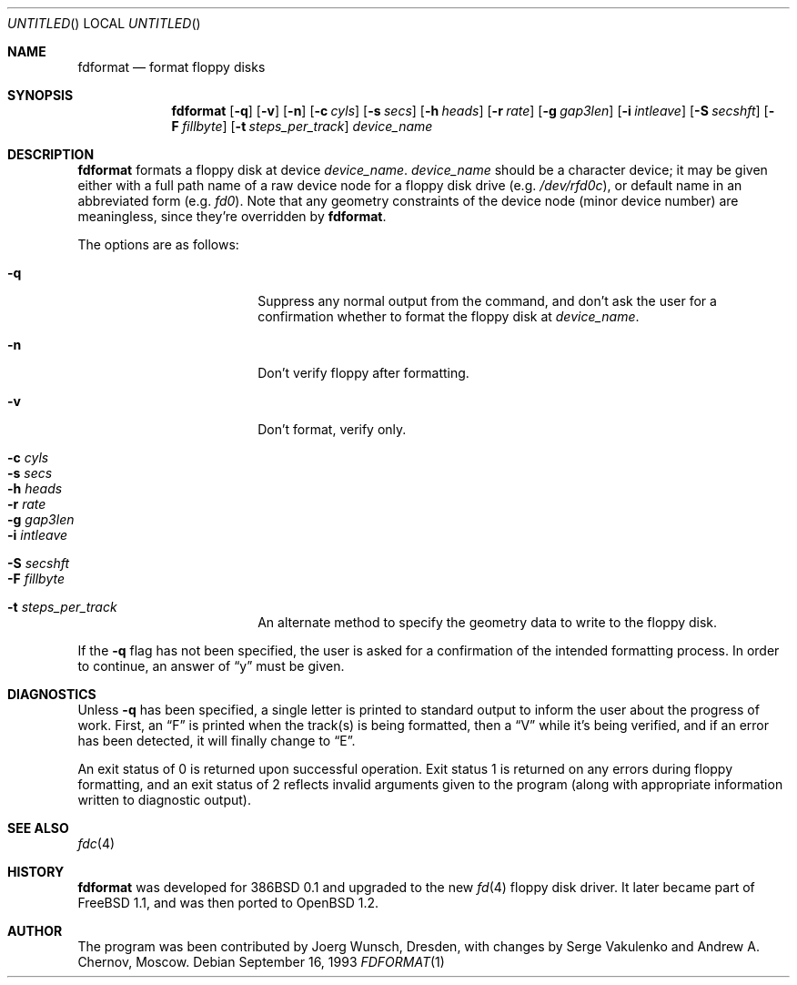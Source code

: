 .\"	$OpenBSD: src/usr.sbin/fdformat/fdformat.1,v 1.7 1999/07/04 19:25:20 aaron Exp $
.\"
.\" Copyright (C) 1993, 1994 by Joerg Wunsch, Dresden
.\" All rights reserved.
.\"
.\" Redistribution and use in source and binary forms, with or without
.\" modification, are permitted provided that the following conditions
.\" are met:
.\" 1. Redistributions of source code must retain the above copyright
.\"    notice, this list of conditions and the following disclaimer.
.\" 2. Redistributions in binary form must reproduce the above copyright
.\"    notice, this list of conditions and the following disclaimer in the
.\"    documentation and/or other materials provided with the distribution.
.\"
.\" THIS SOFTWARE IS PROVIDED BY THE AUTHOR(S) ``AS IS'' AND ANY EXPRESS
.\" OR IMPLIED WARRANTIES, INCLUDING, BUT NOT LIMITED TO, THE IMPLIED
.\" WARRANTIES OF MERCHANTABILITY AND FITNESS FOR A PARTICULAR PURPOSE ARE
.\" DISCLAIMED.  IN NO EVENT SHALL THE AUTHOR(S) BE LIABLE FOR ANY DIRECT,
.\" INDIRECT, INCIDENTAL, SPECIAL, EXEMPLARY, OR CONSEQUENTIAL DAMAGES
.\" (INCLUDING, BUT NOT LIMITED TO, PROCUREMENT OF SUBSTITUTE GOODS OR
.\" SERVICES; LOSS OF USE, DATA, OR PROFITS; OR BUSINESS INTERRUPTION)
.\" HOWEVER CAUSED AND ON ANY THEORY OF LIABILITY, WHETHER IN CONTRACT,
.\" STRICT LIABILITY, OR TORT (INCLUDING NEGLIGENCE OR OTHERWISE) ARISING
.\" IN ANY WAY OUT OF THE USE OF THIS SOFTWARE, EVEN IF ADVISED OF THE
.\" POSSIBILITY OF SUCH DAMAGE.
.\"
.Dd September 16, 1993
.Os
.Dt FDFORMAT 1
.Sh NAME
.Nm fdformat
.Nd format floppy disks
.Sh SYNOPSIS
.Nm fdformat
.Bq Fl q
.Bq Fl v
.Bq Fl n
.Bq Fl c Ar cyls
.Bq Fl s Ar secs
.Bq Fl h Ar heads
.Bq Fl r Ar rate
.Bq Fl g Ar gap3len
.Bq Fl i Ar intleave
.Bq Fl S Ar secshft
.Bq Fl F Ar fillbyte
.Bq Fl t Ar steps_per_track
.Ar device_name
.Sh DESCRIPTION
.Nm fdformat
formats a floppy disk at device
.Ar device_name .
.Ar device_name
should be a character device; it may be given either with a full path
name of a raw device node for a floppy disk drive
.Pq e.g. Pa /dev/rfd0c ,
or default name in an abbreviated form
.Pq e.g. Em fd0 .
Note that any geometry constraints of the device node
.Pq minor device number
are meaningless, since they're overridden by
.Nm fdformat .
.Pp
The options are as follows:
.Bl -tag -width 10n -offset indent
.It Fl q
Suppress any normal output from the command, and don't ask the
user for a confirmation whether to format the floppy disk at
.Ar device_name .
.It Fl n
Don't verify floppy after formatting.
.It Fl v
Don't format, verify only.
.It Fl c Ar cyls
.It Fl s Ar secs
.It Fl h Ar heads
.It Fl r Ar rate
.It Fl g Ar gap3len
.It Fl i Ar intleave
.It Fl S Ar secshft
.It Fl F Ar fillbyte
.It Fl t Ar steps_per_track
An alternate method to specify the geometry data to write to the floppy disk.
.El

If the
.Fl q
flag has not been specified, the user is asked for a confirmation
of the intended formatting process. In order to continue, an answer
of
.Dq y
must be given.
.Sh DIAGNOSTICS
Unless
.Fl q
has been specified, a single letter is printed to standard output
to inform the user about the progress of work.
First, an
.Dq F
is printed when the track(s) is being formatted, then a
.Dq V
while it's being verified, and if an error has been detected, it
will finally change to
.Dq E .
.Pp
An exit status of 0 is returned upon successful operation. Exit status
1 is returned on any errors during floppy formatting, and an exit status
of 2 reflects invalid arguments given to the program (along with
appropriate information written to diagnostic output).
.Sh SEE ALSO
.Xr fdc 4
.Sh HISTORY
.Nm fdformat
was developed for 386BSD 0.1 and upgraded to the new
.Xr fd 4
floppy disk driver. It later became part of
FreeBSD 1.1, and was then ported to
.Ox 1.2 .
.Sh AUTHOR
The program was been contributed by Joerg Wunsch, Dresden,
with changes by Serge Vakulenko and Andrew A. Chernov, Moscow.
